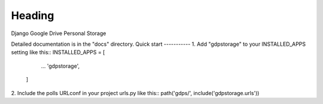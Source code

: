 =====
Heading
=====
Django Google Drive Personal Storage

Detailed documentation is in the "docs" directory.
Quick start
-----------
1. Add "gdpstorage" to your INSTALLED_APPS setting like this::
INSTALLED_APPS = [
        ...
        'gdpstorage',
    ]

2. Include the polls URLconf in your project urls.py like this::
path('gdps/', include('gdpstorage.urls'))
